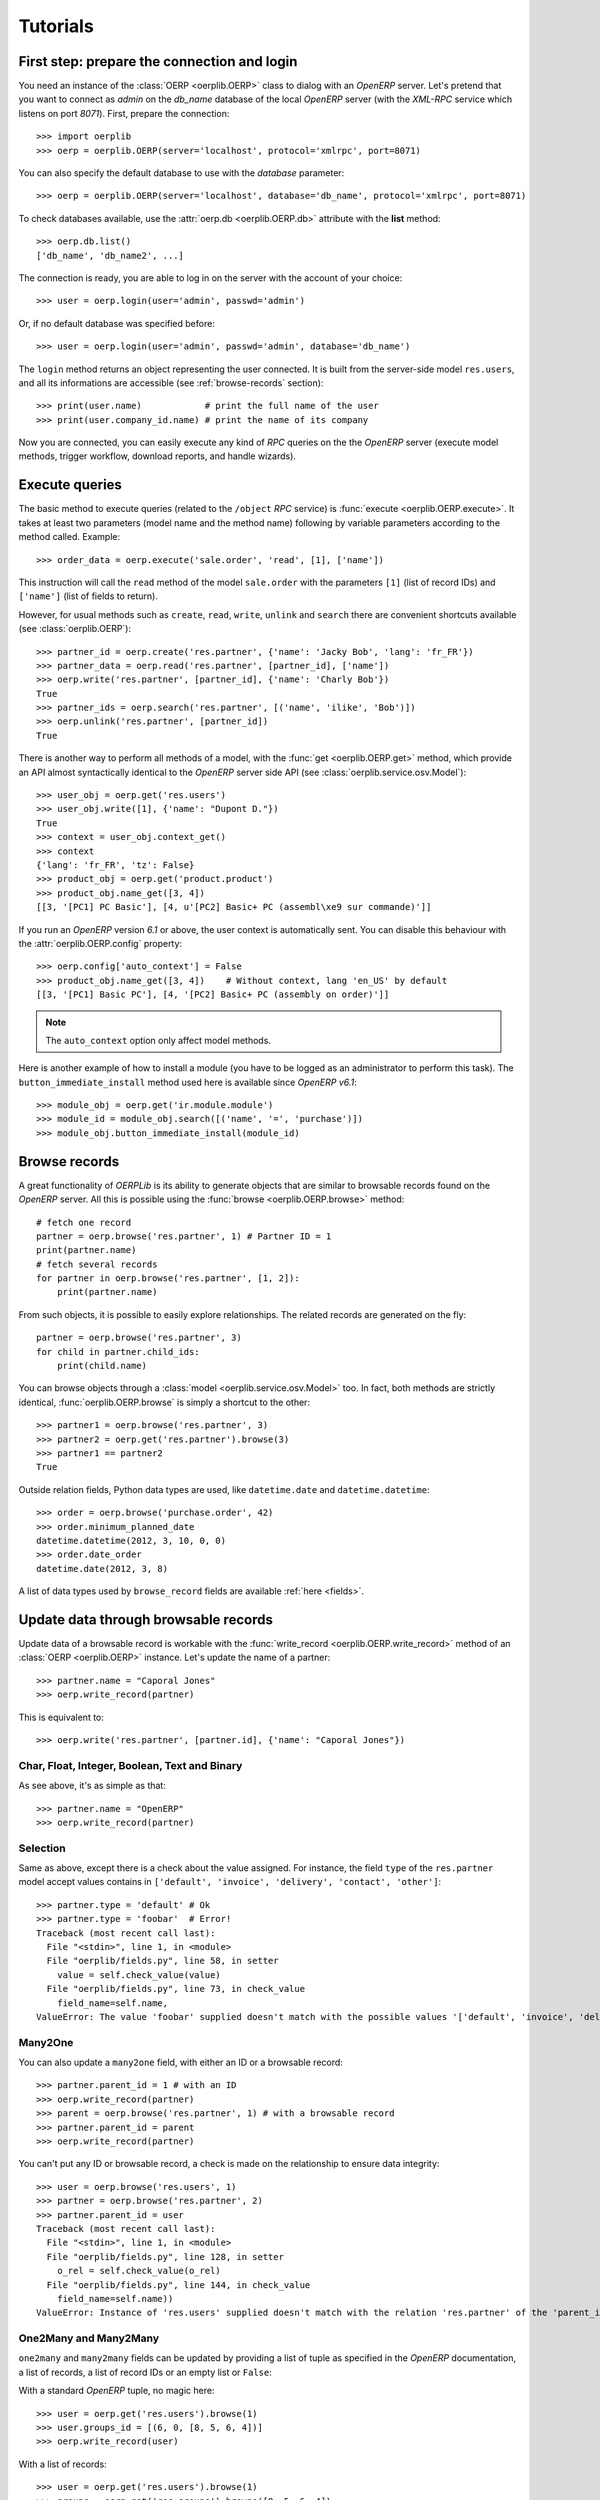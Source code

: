 .. _tutorials:

Tutorials
=========

First step: prepare the connection and login
--------------------------------------------

You need an instance of the :class:`OERP <oerplib.OERP>` class to dialog with an
`OpenERP` server. Let's pretend that you want to connect as `admin` on the
`db_name` database of the local `OpenERP` server (with the `XML-RPC` service
which listens on port `8071`). First, prepare the connection::

    >>> import oerplib
    >>> oerp = oerplib.OERP(server='localhost', protocol='xmlrpc', port=8071)

You can also specify the default database to use with the `database` parameter::

    >>> oerp = oerplib.OERP(server='localhost', database='db_name', protocol='xmlrpc', port=8071)

To check databases available, use the :attr:`oerp.db <oerplib.OERP.db>`
attribute with the **list** method::

    >>> oerp.db.list()
    ['db_name', 'db_name2', ...]

The connection is ready, you are able to log in on the server with the account
of your choice::

    >>> user = oerp.login(user='admin', passwd='admin')

Or, if no default database was specified before::

    >>> user = oerp.login(user='admin', passwd='admin', database='db_name')

The ``login`` method returns an object representing the user connected.
It is built from the server-side model ``res.users``, and all its
informations are accessible (see :ref:`browse-records` section)::

    >>> print(user.name)            # print the full name of the user
    >>> print(user.company_id.name) # print the name of its company

Now you are connected, you can easily execute any kind of `RPC` queries on the
the `OpenERP` server (execute model methods, trigger workflow, download reports,
and handle wizards).

.. _tutorials-execute-queries:

Execute queries
---------------

The basic method to execute queries (related to the ``/object`` `RPC` service)
is :func:`execute <oerplib.OERP.execute>`.
It takes at least two parameters (model name and the method name)
following by variable parameters according to the method called. Example::

    >>> order_data = oerp.execute('sale.order', 'read', [1], ['name'])

This instruction will call the ``read`` method of the model ``sale.order``
with the parameters ``[1]`` (list of record IDs) and ``['name']`` (list of
fields to return).

However, for usual methods such as ``create``, ``read``, ``write``, ``unlink``
and ``search`` there are convenient shortcuts available (see
:class:`oerplib.OERP`)::

    >>> partner_id = oerp.create('res.partner', {'name': 'Jacky Bob', 'lang': 'fr_FR'})
    >>> partner_data = oerp.read('res.partner', [partner_id], ['name'])
    >>> oerp.write('res.partner', [partner_id], {'name': 'Charly Bob'})
    True
    >>> partner_ids = oerp.search('res.partner', [('name', 'ilike', 'Bob')])
    >>> oerp.unlink('res.partner', [partner_id])
    True

There is another way to perform all methods of a model, with the
:func:`get <oerplib.OERP.get>` method, which provide an API
almost syntactically identical to the `OpenERP` server side API
(see :class:`oerplib.service.osv.Model`)::

    >>> user_obj = oerp.get('res.users')
    >>> user_obj.write([1], {'name': "Dupont D."})
    True
    >>> context = user_obj.context_get()
    >>> context
    {'lang': 'fr_FR', 'tz': False}
    >>> product_obj = oerp.get('product.product')
    >>> product_obj.name_get([3, 4])
    [[3, '[PC1] PC Basic'], [4, u'[PC2] Basic+ PC (assembl\xe9 sur commande)']]

If you run an `OpenERP` version `6.1` or above, the user context is
automatically sent.
You can disable this behaviour with the :attr:`oerplib.OERP.config` property::

    >>> oerp.config['auto_context'] = False
    >>> product_obj.name_get([3, 4])    # Without context, lang 'en_US' by default
    [[3, '[PC1] Basic PC'], [4, '[PC2] Basic+ PC (assembly on order)']]

.. note::

    The ``auto_context`` option only affect model methods.

Here is another example of how to install a module (you have to be logged
as an administrator to perform this task). The ``button_immediate_install``
method used here is available since `OpenERP v6.1`::

    >>> module_obj = oerp.get('ir.module.module')
    >>> module_id = module_obj.search([('name', '=', 'purchase')])
    >>> module_obj.button_immediate_install(module_id)

.. _browse-records:

Browse records
--------------

A great functionality of `OERPLib` is its ability to generate objects that are
similar to browsable records found on the `OpenERP` server. All this
is possible using the :func:`browse <oerplib.OERP.browse>` method::

    # fetch one record
    partner = oerp.browse('res.partner', 1) # Partner ID = 1
    print(partner.name)
    # fetch several records
    for partner in oerp.browse('res.partner', [1, 2]):
        print(partner.name)

From such objects, it is possible to easily explore relationships. The related
records are generated on the fly::

    partner = oerp.browse('res.partner', 3)
    for child in partner.child_ids:
        print(child.name)

You can browse objects through a :class:`model <oerplib.service.osv.Model>`
too. In fact, both methods are strictly identical,
:func:`oerplib.OERP.browse` is simply a shortcut to the other::

    >>> partner1 = oerp.browse('res.partner', 3)
    >>> partner2 = oerp.get('res.partner').browse(3)
    >>> partner1 == partner2
    True


Outside relation fields, Python data types are used, like ``datetime.date`` and
``datetime.datetime``::

    >>> order = oerp.browse('purchase.order', 42)
    >>> order.minimum_planned_date
    datetime.datetime(2012, 3, 10, 0, 0)
    >>> order.date_order
    datetime.date(2012, 3, 8)

A list of data types used by ``browse_record`` fields are
available :ref:`here <fields>`.


Update data through browsable records
-------------------------------------

Update data of a browsable record is workable with the
:func:`write_record <oerplib.OERP.write_record>` method of an
:class:`OERP <oerplib.OERP>` instance. Let's update the name of a partner::

    >>> partner.name = "Caporal Jones"
    >>> oerp.write_record(partner)

This is equivalent to::

    >>> oerp.write('res.partner', [partner.id], {'name': "Caporal Jones"})

Char, Float, Integer, Boolean, Text and Binary
''''''''''''''''''''''''''''''''''''''''''''''

As see above, it's as simple as that::

    >>> partner.name = "OpenERP"
    >>> oerp.write_record(partner)

Selection
'''''''''

Same as above, except there is a check about the value assigned. For instance,
the field ``type`` of the ``res.partner`` model accept values contains
in ``['default', 'invoice', 'delivery', 'contact', 'other']``::

    >>> partner.type = 'default' # Ok
    >>> partner.type = 'foobar'  # Error!
    Traceback (most recent call last):
      File "<stdin>", line 1, in <module>
      File "oerplib/fields.py", line 58, in setter
        value = self.check_value(value)
      File "oerplib/fields.py", line 73, in check_value
        field_name=self.name,
    ValueError: The value 'foobar' supplied doesn't match with the possible values '['default', 'invoice', 'delivery', 'contact', 'other']' for the 'type' field

Many2One
''''''''

You can also update a ``many2one`` field, with either an ID or a browsable
record::

    >>> partner.parent_id = 1 # with an ID
    >>> oerp.write_record(partner)
    >>> parent = oerp.browse('res.partner', 1) # with a browsable record
    >>> partner.parent_id = parent
    >>> oerp.write_record(partner)

You can't put any ID or browsable record, a check is made on the relationship
to ensure data integrity::

    >>> user = oerp.browse('res.users', 1)
    >>> partner = oerp.browse('res.partner', 2)
    >>> partner.parent_id = user
    Traceback (most recent call last):
      File "<stdin>", line 1, in <module>
      File "oerplib/fields.py", line 128, in setter
        o_rel = self.check_value(o_rel)
      File "oerplib/fields.py", line 144, in check_value
        field_name=self.name))
    ValueError: Instance of 'res.users' supplied doesn't match with the relation 'res.partner' of the 'parent_id' field.

One2Many and Many2Many
''''''''''''''''''''''

``one2many`` and ``many2many`` fields can be updated by providing
a list of tuple as specified in the `OpenERP` documentation, a list of records,
a list of record IDs or an empty list or ``False``:

With a standard `OpenERP` tuple, no magic here::

    >>> user = oerp.get('res.users').browse(1)
    >>> user.groups_id = [(6, 0, [8, 5, 6, 4])]
    >>> oerp.write_record(user)

With a list of records::

    >>> user = oerp.get('res.users').browse(1)
    >>> groups = oerp.get('res.groups').browse([8, 5, 6, 4])
    >>> user.groups_id = list(groups)
    >>> oerp.write_record(user)

With a list of record IDs::

    >>> user = oerp.get('res.users').browse(1)
    >>> user.groups_id = [8, 5, 6, 4]
    >>> oerp.write_record(user)

The last two examples are equivalent to the first (they generate a
``(6, 0, IDS)`` tuple).

However, if you set an empty list or ``False``, a ``(5, )`` tuple will be
generated to cut the relation between records::

    >>> user = oerp.get('res.users').browse(1)
    >>> user.groups_id = []
    >>> list(user.groups_id)
    []
    >>> user.__data__['updated_values']['groups_id']
    [(5,)]
    >>> user.groups_id = False
    >>> list(user.groups_id)
    []
    >>> user.__data__['updated_values']['groups_id']
    [(5,)]

Another facility provided by `OERPLib` is adding and removing objects using
`Python` operators ``+=`` and ``-=``. As usual, you can add an ID,
a record, or a list of them:

With a list of records::

    >>> user = oerp.get('res.users').browse(1)
    >>> groups = oerp.get('res.groups').browse([4, 5])
    >>> user.groups_id += list(groups)
    >>> [g.id for g in user.groups_id]
    [1, 2, 3, 4, 5]

With a list of record IDs::

    >>> user.groups_id += [4, 5]
    >>> [g.id for g in user.groups_id]
    [1, 2, 3, 4, 5]

With an ID only::

    >>> user.groups_id -= 4
    >>> [g.id for g in user.groups_id]
    [1, 2, 3, 5]

With a record only::

    >>> group = oerp.get('res.groups').browse(5)
    >>> user.groups_id -= group
    >>> [g.id for g in user.groups_id]
    [1, 2, 3]

Reference
'''''''''

To update a ``reference`` field, you have to use either a string or a browsable
record as below::

    >>> helpdesk = oerp.browse('crm.helpdesk', 1)
    >>> helpdesk.ref = 'res.partner,1' # with a string with the format '{relation},{id}'
    >>> oerp.write_record(helpdesk)
    >>> partner = oerp.browse('res.partner', 1)
    >>> helpdesk.ref = partner # with a browsable record
    >>> oerp.write_record(helpdesk)

A check is made on the relation name::

    >>> helpdesk.ref = 'foo.bar,42'
    Traceback (most recent call last):
      File "<stdin>", line 1, in <module>
      File "oerplib/service/osv/fields.py", line 213, in __set__
        value = self.check_value(value)
      File "oerplib/service/osv/fields.py", line 244, in check_value
        self._check_relation(relation)
      File "oerplib/service/osv/fields.py", line 225, in _check_relation
        field_name=self.name,
    ValueError: The value 'foo.bar' supplied doesn't match with the possible values '['res.partner', 'calendar.event', 'crm.meeting']' for the 'ref' field

Date and Datetime
'''''''''''''''''

``date`` and ``datetime`` fields accept either string values or
``datetime.date/datetime.datetime`` objects.

With ``datetime.date`` and ``datetime.datetime`` objects::

    >>> import datetime
    >>> order = oerp.browse('purchase.order', 42)
    >>> order.date_order = datetime.date(2011, 9, 20)
    >>> order.minimum_planned_date = datetime.datetime(2011, 9, 20, 12, 31, 24)
    >>> oerp.write_record(order)

With formated strings::

    >>> order.date_order = "2011-09-20"                     # %Y-%m-%d
    >>> order.minimum_planned_date = "2011-09-20 12:31:24"  # %Y-%m-%d %H:%M:%S
    >>> oerp.write_record(order)

As always, a wrong type will raise an exception::

    >>> order.date_order = "foobar"
    Traceback (most recent call last):
      File "<stdin>", line 1, in <module>
      File "oerplib/fields.py", line 187, in setter
        value = self.check_value(value)
      File "oerplib/fields.py", line 203, in check_value
        self.pattern))
    ValueError: Value not well formatted, expecting '%Y-%m-%d' format

Generate reports
----------------

Another nice functionnality is the reports generation (related to the
``/report`` `RPC` service) with the :func:`report <oerplib.OERP.report>` method.
You have to supply the name of the report, the name of the model and
the ID of the record related::

    >>> oerp.report('sale.order', 'sale.order', 1)
    '/tmp/oerplib_uJ8Iho.pdf'
    >>> oerp.report('webkitaccount.invoice', 'account.invoice', 1)
    '/tmp/oerplib_r1W9jG.pdf'

The method will return the path to the generated temporary report file.

Manage databases
----------------

You can manage `OpenERP` databases with the :attr:`oerplib.OERP.db` property.
It offers you a dynamic access to all methods of the ``/db`` RPC service in
order to list, create, drop, dump, restore databases and so on.

.. note::
    You have not to be logged in to perform database management tasks.
    Instead, you have to use the "super admin" password.

Prepare a connection::

    >>> import oerplib
    >>> oerp = oerplib.OERP(server='localhost')

At this point, you are able to list databases of this server::

    >>> oerp.db.list()
    []

Let's create a new database::

    >>> database_id = oerp.db.create('super_admin_passwd', 'test_db', False, 'fr_FR', 'admin')

The creation process may take some time on the `OpenERP` server, and you have
to wait before using the new database. The state of the creation process is
returned by the
:func:`get_progress <oerplib.service.db.DB.get_progress>` method::

    >>> database_id = oerp.db.create('super_admin_passwd', 'test_db', False, 'fr_FR', 'admin')
    >>> while not oerp.db.get_progress('super_admin_passwd', database_id)[0]
    ...     pass
    >>> oerp.login('admin', 'admin', 'test_db')

However, `OERPLib` simplifies this by providing the
:func:`create_and_wait <oerplib.service.db.DB.create_and_wait>` method::

    >>> oerp.db.create_and_wait('super_admin_passwd', 'test_db', False, 'fr_FR', 'admin')
    [{'login': u'admin', 'password': u'admin', 'name': u'Administrator'},
     {'login': u'demo', 'password': u'demo', 'name': u'Demo User'}]

Some documentation about methods offered by the `OpenERP` ``/db`` RPC service
is available :class:`here <oerplib.service.db.DB>`.

Inspect the metadata of OpenERP **(New in version 0.8)**
--------------------------------------------------------

Draw a graph of relationships between models
''''''''''''''''''''''''''''''''''''''''''''

.. note::
    This functionality requires the installation of `pydot <http://code.google.com/p/pydot/>`_.


The :func:`relations <oerplib.service.inspect.Inspect.relations>` method will help you
to generate a graphic of such relationships::

    >>> graph = oerp.inspect.relations(['res.partner'])
    >>> graph.write('rel_res_partner_v1.png', format='png')

.. figure:: _static/rel_res_partner_v1.png
    :width: 100%

    Legend:

    +--------------------------------------------+-----------------------------------------+
    | Element                                    | Meaning                                 |
    +============================================+=========================================+
    | .. raw:: html                              | many2one                                |
    |                                            |                                         |
    |    <font color="#0E2548">partner_id</font> |                                         |
    +--------------------------------------------+-----------------------------------------+
    | .. raw:: html                              | one2many                                |
    |                                            |                                         |
    |    <font color="#008200">bank_ids</font>   |                                         |
    +--------------------------------------------+-----------------------------------------+
    | .. raw:: html                              | many2many                               |
    |                                            |                                         |
    |    <font color="#6E0004">company_ids</font>|                                         |
    +--------------------------------------------+-----------------------------------------+
    | .. raw:: html                              | Field required                          |
    |                                            |                                         |
    |    [<font color="blue">R</font>]           |                                         |
    +--------------------------------------------+-----------------------------------------+
    | .. raw:: html                              | Field function (readonly)               |
    |                                            |                                         |
    |    [<font color="#7D7D7D">F</font>]        |                                         |
    +--------------------------------------------+-----------------------------------------+
    | .. raw:: html                              | Field function (writable)               |
    |                                            |                                         |
    |    [<font color="#7D7D7D">Fw</font>]       |                                         |
    +--------------------------------------------+-----------------------------------------+

By default, only the direct relationships of the model ``res.partner`` are shown
(this behaviour can be changed with the ``maxdepth`` parameter), and model
attributes are hidden.
You can control the displayed models through the ``whitelist`` and ``blacklist``
parameters. For instance, assume that you only want data models whose name
begins with `res.partner` excluding the `res.partner.bank` model::

    >>> graph = oerp.inspect.relations(['res.partner'], whitelist=['res.partner*'], blacklist=['res.partner.bank'])  # Notice the use of wildcard here
    >>> graph.write('rel_res_partner_v2.png', format='png')

.. note::
    The blacklist has a higher priority than the whitelist

.. image:: _static/rel_res_partner_v2.png
    :width: 350px

To display attributes, use the ``attrs_whitelist`` parameter. A wildcard is
used here to show attributes of all models (but you can specify which models
you want)::

    >>> graph = oerp.inspect.relations(['res.partner'], whitelist=['res.partner*'], blacklist=['res.partner.bank'], attrs_whitelist=['*'])
    >>> graph.write('rel_res_partner_v3.png', format='png')

.. image:: _static/rel_res_partner_v3.png
    :width: 350px

To hide attributes of some models, you can use the ``attrs_blacklist``
parameter::

    >>> graph = oerp.inspect.relations(['res.partner'], whitelist=['res.partner*'], blacklist=['res.partner.bank'], attrs_whitelist=['*'], attrs_blacklist=['res.partner'])
    >>> graph.write('rel_res_partner_v4.png', format='png')

.. image:: _static/rel_res_partner_v4.png
    :width: 350px

For more details, take a look at the
:func:`relations <oerplib.service.inspect.Inspect.relations>` method
documentation.

Draw a graph of module dependencies
'''''''''''''''''''''''''''''''''''

.. note::
    This functionality requires the installation of `pydot <http://code.google.com/p/pydot/>`_.


You will be able to generate a graphic representing dependencies between all
modules with the
:func:`dependencies <oerplib.service.inspect.Inspect.dependencies>` method::

    >>> graph = oerp.inspect.dependencies()
    >>> graph.write('dependencies_v1.png', format='png')

.. figure:: _static/dependencies_v1.png
    :width: 900px

By default all installed modules are shown on the resulting graph, the red ones
can be seen as `root` modules (they depend on no module in the current graph).
Assume we have installed the `Accounting and Finance` application, and want to
only display dependencies related to the `account` module::

    >>> graph = oerp.inspect.dependencies(['account'])
    >>> graph.write('dependencies_v2.png', format='png')

.. figure:: _static/dependencies_v2.png
    :height: 250px

This time the `root` module is ``account``. Modules may also contain data
models. To highlight some of them among the modules, set the `models` and
`models_blacklist` parameters with one or several patterns (a joker ``*`` can
be used)::

    >>> graph = oerp.inspect.dependencies(['account'], models=['account.invoice.*'])
    >>> graph.write('dependencies_v3.png', format='png')

.. figure:: _static/dependencies_v3.png
    :height: 250px

Modules related to the matching models are shown in green (in addition to the
red one). It is possible to display transient models too through the
``show_transient_model`` configuration option (displayed in gray in the
following graph)::

    >>> config = {'show_transient_model': True}
    >>> graph = oerp.inspect.dependencies(['account'], models=['account.invoice.*'], config=config)
    >>> graph.write('dependencies_v4.png', format='png')

.. figure:: _static/dependencies_v4.png
    :height: 250px

To hide "noisy" modules and restrict the resulting graph only to
data models that interest you, add the ``restrict=True`` parameter::

    >>> config = {'show_transient_model': True}
    >>> graph = oerp.inspect.dependencies(['account'], ['account.invoice.*'], restrict=True, config=config)
    >>> graph.write('dependencies_v5.png', format='png')

.. image:: _static/dependencies_v5.png
    :height: 190px

Even in restricted mode, `root` modules which are not concerned by matching
`models` are always displayed. Also, if no dependency can be satisfied between
modules, the method will try to add one. For instance, the `base` module have
no ``account.invoice.tax`` model, and `account` does not directly depends on
`base`, so a dependency between `base` and `account` should be added to display
a suitable graph::

    >>> graph = oerp.inspect.dependencies(['base'], ['account.invoice.tax'], restrict=True)
    >>> graph.write('dependencies_v6.png', format='png')

.. image:: _static/dependencies_v6.png
    :height: 250px

For more details, take a look at the
:func:`dependencies <oerplib.service.inspect.Inspect.dependencies>` method
documentation.

Scan the views of data models to list `on_change` methods
'''''''''''''''''''''''''''''''''''''''''''''''''''''''''

`on_change` functions of a model can be listed with the
:func:`scan_on_change <oerplib.service.inspect.Inspect.scan_on_change>` method.
Each detected function can be present on several views::

    >>> oerp.inspect.scan_on_change(['res.users'])
    {'res.users': {'on_change_company_id': {'base.view_users_form_simple_modif': {'company_id': ['company_id']},
                                            'mail.view_users_form_simple_modif_mail': {'company_id': ['company_id']}},
                   'onchange_state': {'base.view_users_simple_form': {'state_id': ['state_id']}}}}

The dictionary returned is formatted as
follows: ``{model: {on_change: {view_name: field: [args]}}}``, e.g. the
``onchange_state`` method is set on the ``state_id`` field of the view
``base.view_users_simple_form``, and take the same field as parameter.

Save the session to open it quickly later **(New in version 0.8)**
------------------------------------------------------------------

Once you are authenticated with your :class:`OERP <oerplib.OERP>` instance, you
can :func:`save <oerplib.OERP.save>` these connection information under a code
name and use this one to quickly instanciate a new :class:`OERP <oerplib.OERP>`
class::

    >>> import oerplib
    >>> oerp = oerplib.OERP('localhost')
    >>> user = oerp.login('admin', 'admin', 'my_database')
    >>> oerp.save('foo')

By default, these informations are stored in the ``~/.oerplibrc`` file. You can
however use another file::

    >>> oerp.save('foo', '~/my_own_oerplibrc')

Then, use the :func:`oerplib.OERP.load` class method::

    >>> import oerplib
    >>> oerp = oerplib.OERP.load('foo')

Or, if you have saved your configuration in another file::

    >>> oerp = oerplib.OERP.load('foo', '~/my_own_oerplibrc')

You can check available sessions with :func:`oerplib.OERP.list`, and remove
them with :func:`oerplib.OERP.remove`::

    >>> oerplib.OERP.list()
    ['foo']
    >>> oerplib.OERP.remove('foo')
    >>> 'foo' not in oerplib.OERP.list()
    True

Change the timeout
------------------

By default, the timeout is set to 120 seconds for all RPC requests.
If your requests need a higher timeout, you can set it through the
:attr:`oerplib.OERP.config` property::

    >>> oerp.config['timeout']
    120
    >>> oerp.config['timeout'] = 300  # Set the timeout to 300 seconds

